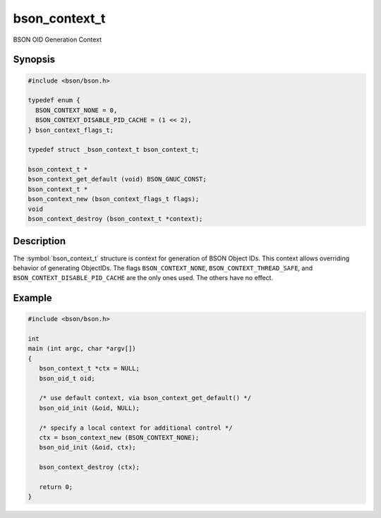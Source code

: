 .. _bson_context_t

bson_context_t
==============

BSON OID Generation Context

Synopsis
--------

.. code-block:: c

  #include <bson/bson.h>

  typedef enum {
    BSON_CONTEXT_NONE = 0,
    BSON_CONTEXT_DISABLE_PID_CACHE = (1 << 2),
  } bson_context_flags_t;

  typedef struct _bson_context_t bson_context_t;

  bson_context_t *
  bson_context_get_default (void) BSON_GNUC_CONST;
  bson_context_t *
  bson_context_new (bson_context_flags_t flags);
  void
  bson_context_destroy (bson_context_t *context);

Description
-----------

The :symbol:`bson_context_t` structure is context for generation of BSON Object
IDs. This context allows overriding behavior of generating ObjectIDs. The flags
``BSON_CONTEXT_NONE``, ``BSON_CONTEXT_THREAD_SAFE``, and ``BSON_CONTEXT_DISABLE_PID_CACHE``
are the only ones used. The others have no effect.

.. only:: html

  Functions
  ---------

  .. toctree::
    :titlesonly:
    :maxdepth: 1

    bson_context_destroy
    bson_context_get_default
    bson_context_new

Example
-------

.. code-block:: c

  #include <bson/bson.h>

  int
  main (int argc, char *argv[])
  {
     bson_context_t *ctx = NULL;
     bson_oid_t oid;

     /* use default context, via bson_context_get_default() */
     bson_oid_init (&oid, NULL);

     /* specify a local context for additional control */
     ctx = bson_context_new (BSON_CONTEXT_NONE);
     bson_oid_init (&oid, ctx);

     bson_context_destroy (ctx);

     return 0;
  }

